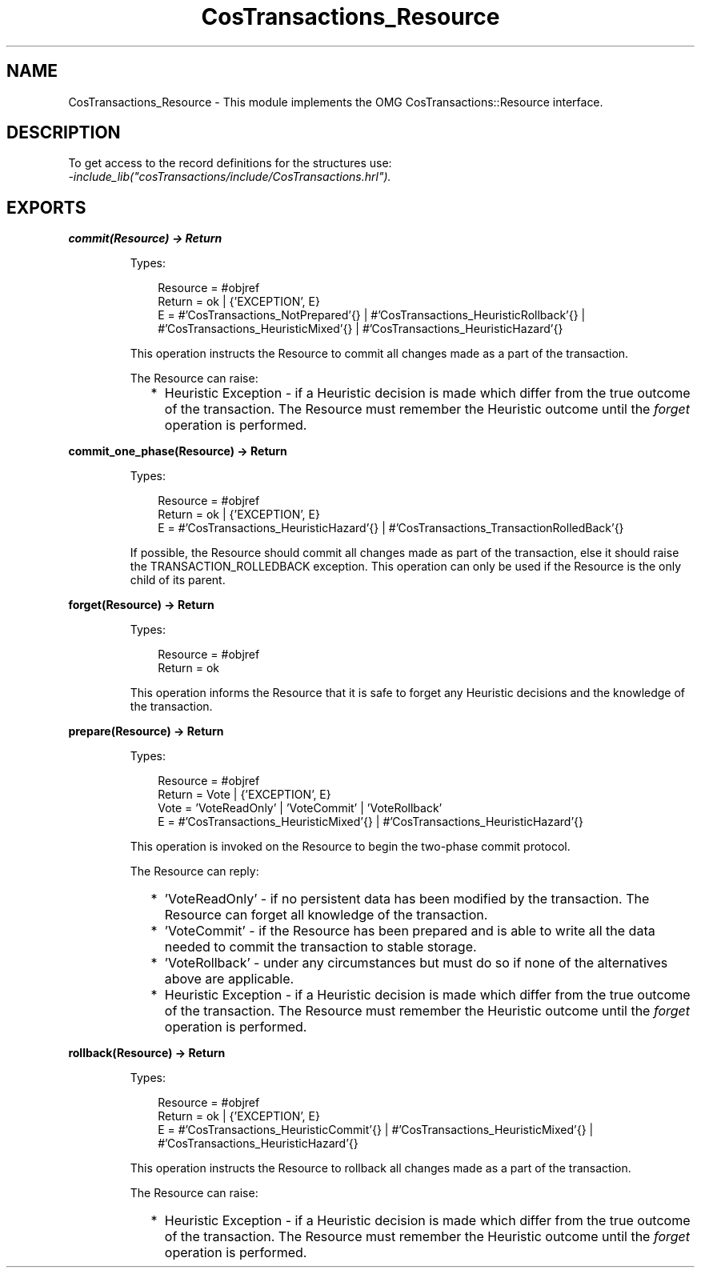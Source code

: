 .TH CosTransactions_Resource 3 "cosTransactions 1.3.1" "Ericsson AB" "Erlang Module Definition"
.SH NAME
CosTransactions_Resource \- This module implements the OMG CosTransactions::Resource interface.
.SH DESCRIPTION
.LP
To get access to the record definitions for the structures use: 
.br
\fI-include_lib("cosTransactions/include/CosTransactions\&.hrl")\&.\fR\&
.SH EXPORTS
.LP
.B
commit(Resource) -> Return
.br
.RS
.LP
Types:

.RS 3
Resource = #objref
.br
Return = ok | {\&'EXCEPTION\&', E}
.br
E = #\&'CosTransactions_NotPrepared\&'{} | #\&'CosTransactions_HeuristicRollback\&'{} | #\&'CosTransactions_HeuristicMixed\&'{} | #\&'CosTransactions_HeuristicHazard\&'{}
.br
.RE
.RE
.RS
.LP
This operation instructs the Resource to commit all changes made as a part of the transaction\&.
.LP
The Resource can raise:
.RS 2
.TP 2
*
Heuristic Exception - if a Heuristic decision is made which differ from the true outcome of the transaction\&. The Resource must remember the Heuristic outcome until the \fIforget\fR\& operation is performed\&.
.LP
.RE

.RE
.LP
.B
commit_one_phase(Resource) -> Return
.br
.RS
.LP
Types:

.RS 3
Resource = #objref
.br
Return = ok | {\&'EXCEPTION\&', E}
.br
E = #\&'CosTransactions_HeuristicHazard\&'{} | #\&'CosTransactions_TransactionRolledBack\&'{}
.br
.RE
.RE
.RS
.LP
If possible, the Resource should commit all changes made as part of the transaction, else it should raise the TRANSACTION_ROLLEDBACK exception\&. This operation can only be used if the Resource is the only child of its parent\&.
.RE
.LP
.B
forget(Resource) -> Return
.br
.RS
.LP
Types:

.RS 3
Resource = #objref
.br
Return = ok
.br
.RE
.RE
.RS
.LP
This operation informs the Resource that it is safe to forget any Heuristic decisions and the knowledge of the transaction\&.
.RE
.LP
.B
prepare(Resource) -> Return
.br
.RS
.LP
Types:

.RS 3
Resource = #objref
.br
Return = Vote | {\&'EXCEPTION\&', E}
.br
Vote = \&'VoteReadOnly\&' | \&'VoteCommit\&' | \&'VoteRollback\&'
.br
E = #\&'CosTransactions_HeuristicMixed\&'{} | #\&'CosTransactions_HeuristicHazard\&'{}
.br
.RE
.RE
.RS
.LP
This operation is invoked on the Resource to begin the two-phase commit protocol\&.
.LP
The Resource can reply:
.RS 2
.TP 2
*
\&'VoteReadOnly\&' - if no persistent data has been modified by the transaction\&. The Resource can forget all knowledge of the transaction\&. 
.LP
.TP 2
*
\&'VoteCommit\&' - if the Resource has been prepared and is able to write all the data needed to commit the transaction to stable storage\&.
.LP
.TP 2
*
\&'VoteRollback\&' - under any circumstances but must do so if none of the alternatives above are applicable\&.
.LP
.TP 2
*
Heuristic Exception - if a Heuristic decision is made which differ from the true outcome of the transaction\&. The Resource must remember the Heuristic outcome until the \fIforget\fR\& operation is performed\&.
.LP
.RE

.RE
.LP
.B
rollback(Resource) -> Return
.br
.RS
.LP
Types:

.RS 3
Resource = #objref
.br
Return = ok | {\&'EXCEPTION\&', E}
.br
E = #\&'CosTransactions_HeuristicCommit\&'{} | #\&'CosTransactions_HeuristicMixed\&'{} | #\&'CosTransactions_HeuristicHazard\&'{}
.br
.RE
.RE
.RS
.LP
This operation instructs the Resource to rollback all changes made as a part of the transaction\&.
.LP
The Resource can raise:
.RS 2
.TP 2
*
Heuristic Exception - if a Heuristic decision is made which differ from the true outcome of the transaction\&. The Resource must remember the Heuristic outcome until the \fIforget\fR\& operation is performed\&.
.LP
.RE

.RE